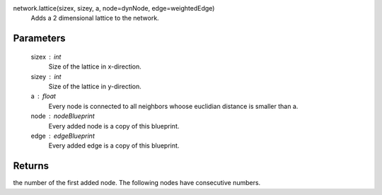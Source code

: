 

network.lattice(sizex, sizey, a, node=dynNode, edge=weightedEdge)
   Adds a 2 dimensional lattice to the network.

Parameters
----------

        sizex : int
                Size of the lattice in x-direction.

        sizey : int
                Size of the lattice in y-direction.

        a : float
                Every node is connected to all neighbors whoose euclidian distance is smaller than a.

        node : nodeBlueprint
                Every added node is a copy of this blueprint.

        edge : edgeBlueprint
                Every added edge is a copy of this blueprint.
        
        
Returns
-------
the number of the first added node. The following nodes have consecutive numbers.
